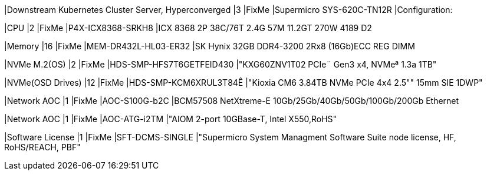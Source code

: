 |Downstream Kubernetes Cluster Server, Hyperconverged
|3
|FixMe
|Supermicro SYS-620C-TN12R
|Configuration:

|CPU
|2
|FixMe
|P4X-ICX8368-SRKH8
|ICX 8368 2P 38C/76T 2.4G 57M 11.2GT 270W 4189 D2

|Memory
|16
|FixMe
|MEM-DR432L-HL03-ER32
|SK Hynix 32GB DDR4-3200 2Rx8 (16Gb)ECC REG DIMM

|NVMe M.2(OS)
|2
|FixMe
|HDS-SMP-HFS7T6GETFEID430
|"KXG60ZNV1T02 PCIe¨ Gen3 x4, NVMeª 1.3a  1TB"

|NVMe(OSD Drives)
|12
|FixMe
|HDS-SMP-KCM6XRUL3T84Ê
|"Kioxia CM6 3.84TB NVMe PCIe 4x4 2.5"" 15mm SIE 1DWP"

|Network AOC
|1
|FixMe
|AOC-S100G-b2C
|BCM57508 NetXtreme-E 10Gb/25Gb/40Gb/50Gb/100Gb/200Gb Ethernet

|Network AOC
|1
|FixMe
|AOC-ATG-i2TM
|"AIOM 2-port 10GBase-T, Intel X550,RoHS"

|Software License
|1
|FixMe
|SFT-DCMS-SINGLE
|"Supermicro System Managment Software Suite node license, HF, RoHS/REACH, PBF"
